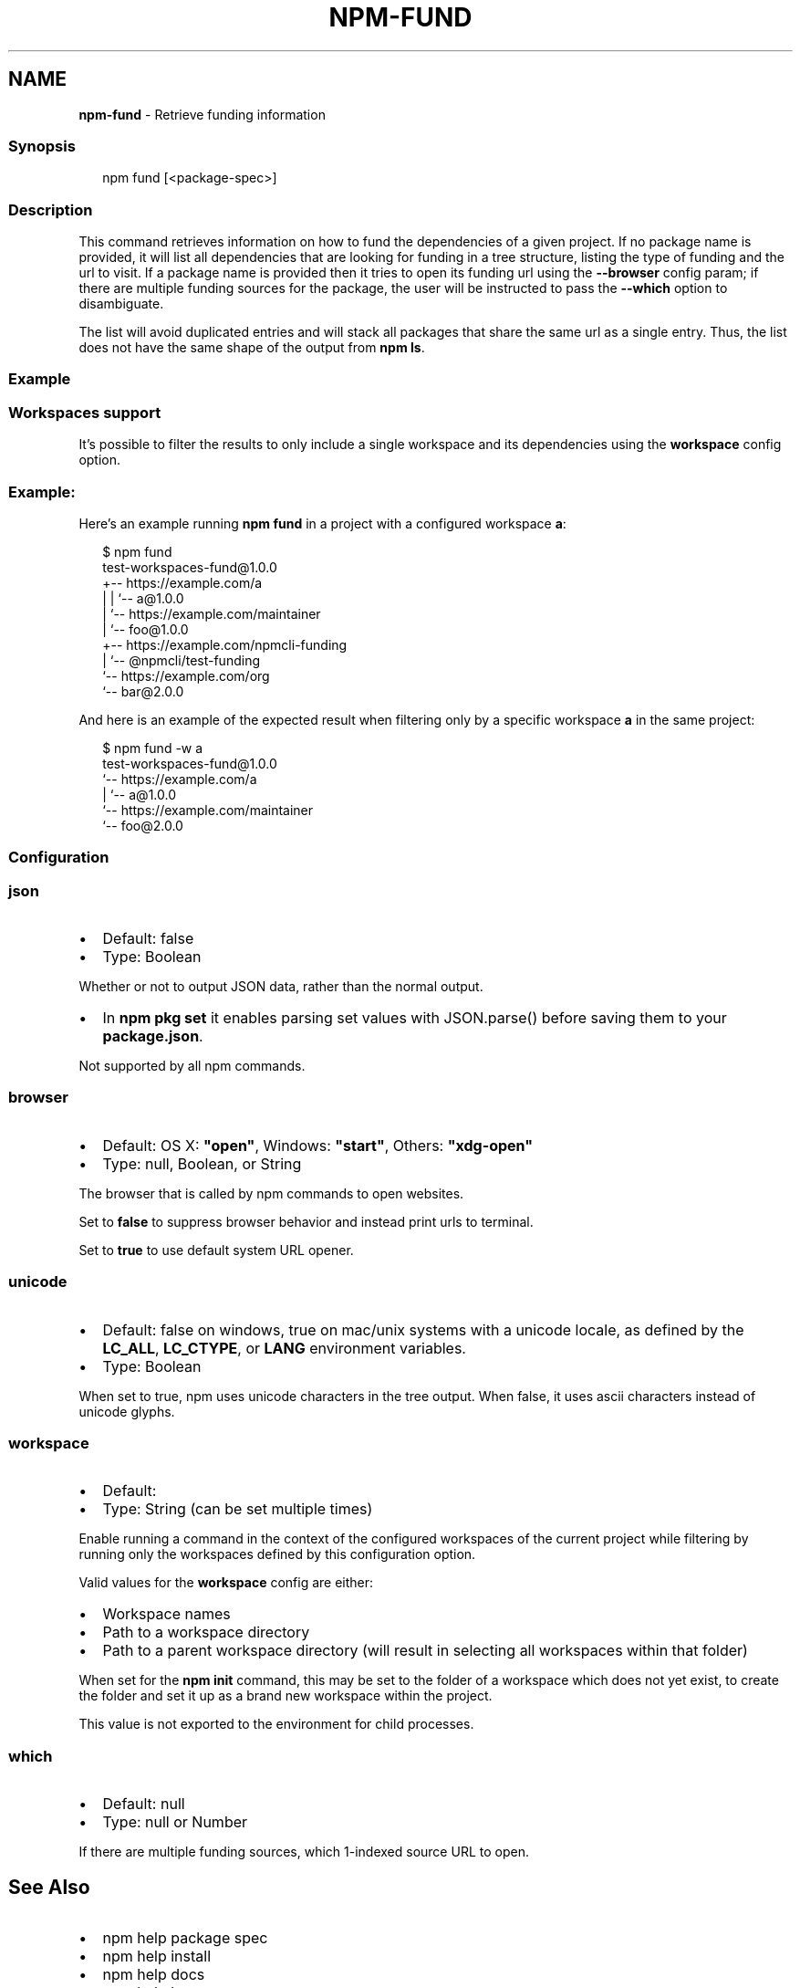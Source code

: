 .TH "NPM\-FUND" "1" "August 2022" "" ""
.SH "NAME"
\fBnpm-fund\fR \- Retrieve funding information
.SS Synopsis
.P
.RS 2
.nf
npm fund [<package\-spec>]
.fi
.RE
.SS Description
.P
This command retrieves information on how to fund the dependencies of a
given project\. If no package name is provided, it will list all
dependencies that are looking for funding in a tree structure, listing
the type of funding and the url to visit\. If a package name is provided
then it tries to open its funding url using the \fB\-\-browser\fP config
param; if there are multiple funding sources for the package, the user
will be instructed to pass the \fB\-\-which\fP option to disambiguate\.
.P
The list will avoid duplicated entries and will stack all packages that
share the same url as a single entry\. Thus, the list does not have the
same shape of the output from \fBnpm ls\fP\|\.
.SS Example
.SS Workspaces support
.P
It's possible to filter the results to only include a single workspace
and its dependencies using the \fBworkspace\fP config option\.
.SS Example:
.P
Here's an example running \fBnpm fund\fP in a project with a configured
workspace \fBa\fP:
.P
.RS 2
.nf
$ npm fund
test\-workspaces\-fund@1\.0\.0
+\-\- https://example\.com/a
| | `\-\- a@1\.0\.0
| `\-\- https://example\.com/maintainer
|     `\-\- foo@1\.0\.0
+\-\- https://example\.com/npmcli\-funding
|   `\-\- @npmcli/test\-funding
`\-\- https://example\.com/org
    `\-\- bar@2\.0\.0
.fi
.RE
.P
And here is an example of the expected result when filtering only by a
specific workspace \fBa\fP in the same project:
.P
.RS 2
.nf
$ npm fund \-w a
test\-workspaces\-fund@1\.0\.0
`\-\- https://example\.com/a
  | `\-\- a@1\.0\.0
  `\-\- https://example\.com/maintainer
      `\-\- foo@2\.0\.0
.fi
.RE
.SS Configuration
.SS \fBjson\fP
.RS 0
.IP \(bu 2
Default: false
.IP \(bu 2
Type: Boolean

.RE
.P
Whether or not to output JSON data, rather than the normal output\.
.RS 0
.IP \(bu 2
In \fBnpm pkg set\fP it enables parsing set values with JSON\.parse() before
saving them to your \fBpackage\.json\fP\|\.

.RE
.P
Not supported by all npm commands\.
.SS \fBbrowser\fP
.RS 0
.IP \(bu 2
Default: OS X: \fB"open"\fP, Windows: \fB"start"\fP, Others: \fB"xdg\-open"\fP
.IP \(bu 2
Type: null, Boolean, or String

.RE
.P
The browser that is called by npm commands to open websites\.
.P
Set to \fBfalse\fP to suppress browser behavior and instead print urls to
terminal\.
.P
Set to \fBtrue\fP to use default system URL opener\.
.SS \fBunicode\fP
.RS 0
.IP \(bu 2
Default: false on windows, true on mac/unix systems with a unicode locale,
as defined by the \fBLC_ALL\fP, \fBLC_CTYPE\fP, or \fBLANG\fP environment variables\.
.IP \(bu 2
Type: Boolean

.RE
.P
When set to true, npm uses unicode characters in the tree output\. When
false, it uses ascii characters instead of unicode glyphs\.
.SS \fBworkspace\fP
.RS 0
.IP \(bu 2
Default:
.IP \(bu 2
Type: String (can be set multiple times)

.RE
.P
Enable running a command in the context of the configured workspaces of the
current project while filtering by running only the workspaces defined by
this configuration option\.
.P
Valid values for the \fBworkspace\fP config are either:
.RS 0
.IP \(bu 2
Workspace names
.IP \(bu 2
Path to a workspace directory
.IP \(bu 2
Path to a parent workspace directory (will result in selecting all
workspaces within that folder)

.RE
.P
When set for the \fBnpm init\fP command, this may be set to the folder of a
workspace which does not yet exist, to create the folder and set it up as a
brand new workspace within the project\.
.P
This value is not exported to the environment for child processes\.
.SS \fBwhich\fP
.RS 0
.IP \(bu 2
Default: null
.IP \(bu 2
Type: null or Number

.RE
.P
If there are multiple funding sources, which 1\-indexed source URL to open\.
.SH See Also
.RS 0
.IP \(bu 2
npm help package spec
.IP \(bu 2
npm help install
.IP \(bu 2
npm help docs
.IP \(bu 2
npm help ls
.IP \(bu 2
npm help config
.IP \(bu 2
npm help workspaces

.RE
